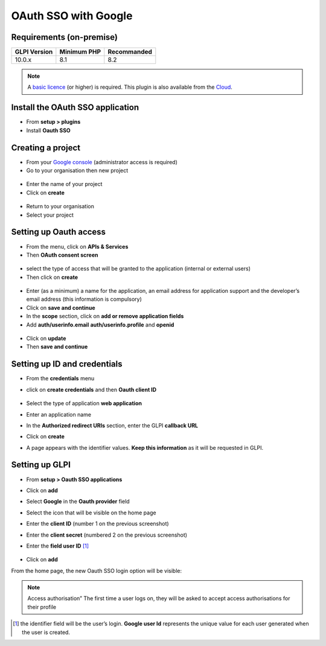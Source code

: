 OAuth SSO with Google
=====================


Requirements (on-premise)
-------------------------

============ =========== ===========
GLPI Version Minimum PHP Recommanded
============ =========== ===========
10.0.x       8.1         8.2
============ =========== ===========

.. note::
   A `basic licence <https://services.glpi-network.com/#offers>`__ (or higher) is required. This plugin is also available from the `Cloud <https://glpi-network.cloud/>`__.

Install the OAuth SSO application
---------------------------------

-  From **setup > plugins**
-  Install **Oauth SSO**

.. figure:: images/oauth-sso-google.png
   :alt:

Creating a project
------------------

-  From your `Google console <https://console.cloud.google.com/>`__ (administrator access is required)
-  Go to your organisation then new project

.. figure:: images/oauth-sso-google-1.png
   :alt:

-  Enter the name of your project
-  Click on **create**

.. figure:: images/oauth-sso-google-2.png
   :alt:

-  Return to your organisation
-  Select your project

.. figure:: images/oauth-sso-google-3.png
   :alt:

Setting up Oauth access
-----------------------

-  From the menu, click on **APIs & Services**
-  Then **OAuth consent screen**

.. figure:: images/oauth-sso-google-4.png
   :alt:

-  select the type of access that will be granted to the application (internal or external users)
-  Then click on **create**

.. figure:: images/oauth-sso-google-5.png
   :alt:

-  Enter (as a minimum) a name for the application, an email address for application support and the developer’s email address (this information is compulsory)
-  Click on **save and continue**
-  In the **scope** section, click on **add or remove application fields**
-  Add **auth/userinfo.email** **auth/userinfo.profile** and **openid**

.. figure:: images/oauth-sso-google-6.png
   :alt:

-  Click on **update**
-  Then **save and continue**


Setting up ID and credentials
-----------------------------

-  From the **credentials** menu
-  click on **create credentials** and then **Oauth client ID**

   .. figure:: images/oauth-sso-google-7.png
      :alt:

-  Select the type of application **web application**
-  Enter an application name
-  In the **Authorized redirect URIs** section, enter the GLPI **callback URL**

.. note::
   Where can I find my callback URL?
   .. figure:: images/oauth-sso-google-.gif
   :alt:

-  Click on **create**

-  A page appears with the identifier values. **Keep this information**
   as it will be requested in GLPI.

   .. figure:: images/oauth-sso-google-9.png
      :alt:

Setting up GLPI
---------------

-  From **setup > Oauth SSO applications**
-  Click on **add**
-  Select **Google** in the **Oauth provider** field
-  Select the icon that will be visible on the home page
-  Enter the **client ID** (number 1 on the previous screenshot)
-  Enter the **client secret** (numbered 2 on the previous screenshot)
-  Enter the **field user ID**  [1]_

   .. figure:: images/oauth-sso-google-10.png
      :alt:

-  Click on **add**

From the home page, the new Oauth SSO login option will be visible:

.. figure:: images/oauth-sso-google-11.png
   :alt:

.. note::
   Access authorisation” The first time a user logs on, they will be asked to accept access authorisations for their profile

.. [1]
   the identifier field will be the user’s login. **Google user Id** represents the unique value for each user generated when the user is created.

